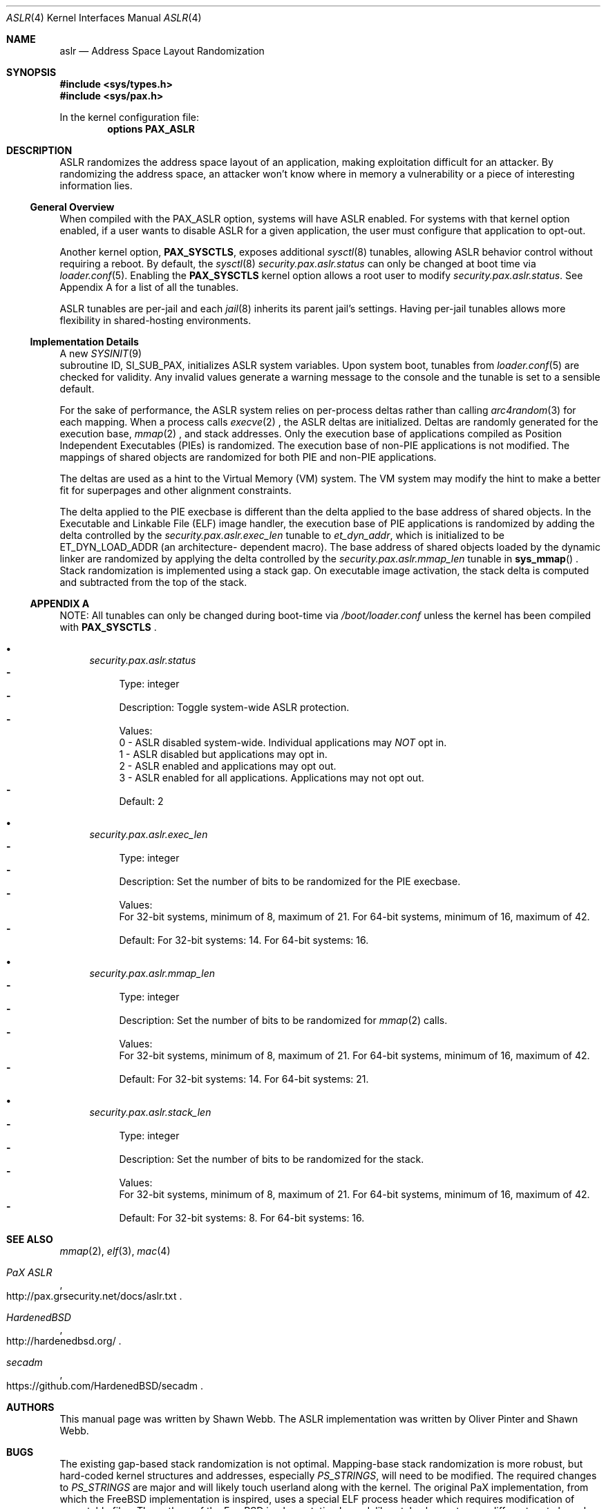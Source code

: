 .\"-
.\" Copyright (c) 2014-2015 Shawn Webb <shawn.webb@hardenedbsd.org>
.\" All rights reserved.
.\"
.\" Redistribution and use in source and binary forms, with or without
.\" modification, are permitted provided that the following conditions
.\" are met:
.\" 1. Redistributions of source code must retain the above copyright
.\"    notice, this list of conditions and the following disclaimer.
.\" 2. Redistributions in binary form must reproduce the above copyright
.\"    notice, this list of conditions and the following disclaimer in the
.\"    documentation and/or other materials provided with the distribution.
.\"
.\" THIS SOFTWARE IS PROVIDED BY THE AUTHOR AND CONTRIBUTORS ``AS IS'' AND
.\" ANY EXPRESS OR IMPLIED WARRANTIES, INCLUDING, BUT NOT LIMITED TO, THE
.\" IMPLIED WARRANTIES OF MERCHANTABILITY AND FITNESS FOR A PARTICULAR PURPOSE
.\" ARE DISCLAIMED.  IN NO EVENT SHALL THE AUTHOR OR CONTRIBUTORS BE LIABLE
.\" FOR ANY DIRECT, INDIRECT, INCIDENTAL, SPECIAL, EXEMPLARY, OR CONSEQUENTIAL
.\" DAMAGES (INCLUDING, BUT NOT LIMITED TO, PROCUREMENT OF SUBSTITUTE GOODS
.\" OR SERVICES; LOSS OF USE, DATA, OR PROFITS; OR BUSINESS INTERRUPTION)
.\" HOWEVER CAUSED AND ON ANY THEORY OF LIABILITY, WHETHER IN CONTRACT, STRICT
.\" LIABILITY, OR TORT (INCLUDING NEGLIGENCE OR OTHERWISE) ARISING IN ANY WAY
.\" OUT OF THE USE OF THIS SOFTWARE, EVEN IF ADVISED OF THE POSSIBILITY OF
.\" SUCH DAMAGE.
.\"
.\" $FreeBSD$
.\"
.Dd February 21, 2015
.Dt ASLR 4
.Os
.Sh NAME
.Nm aslr
.Nd Address Space Layout Randomization
.Sh SYNOPSIS
.In sys/types.h
.In sys/pax.h
.Pp
In the kernel configuration file:
.Cd "options PAX_ASLR"
.Sh DESCRIPTION
ASLR randomizes the address space layout of an application, making
exploitation difficult for an attacker.
By randomizing the address space, an attacker won't know where in
memory a vulnerability or a piece of interesting information lies.
.Ss General Overview
When compiled with the PAX_ASLR option, systems will have ASLR
enabled.
For systems with that kernel option enabled, if a user wants
to disable ASLR for a given application, the user must configure that
application to opt-out.
.Pp
Another kernel option,
.Cd PAX_SYSCTLS ,
exposes additional
.Xr sysctl 8
tunables, allowing ASLR behavior control without requiring a reboot.
By default, the
.Xr sysctl 8
.Va security.pax.aslr.status
can only be changed
at boot time via
.Xr loader.conf 5 .
Enabling the
.Cd PAX_SYSCTLS
kernel option allows a root user to modify
.Va security.pax.aslr.status .
See Appendix A for a list of all the tunables.
.Pp
ASLR tunables are per-jail and each
.Xr jail 8
inherits its parent jail's settings.
Having per-jail tunables allows more flexibility in shared-hosting
environments.
.Ss Implementation Details
A new
.Xr SYSINIT 9
 subroutine ID,
.Dv SI_SUB_PAX ,
initializes ASLR system
variables.
Upon system boot, tunables from
.Xr loader.conf 5
are checked for validity.
Any invalid values generate a warning message to the console and the
tunable is set to a sensible default.
.Pp
For the sake of performance, the ASLR system relies on per-process
deltas rather than calling
.Xr arc4random 3
for each mapping.
When a process calls
.Xr execve 2
.Ns ,
the ASLR deltas are initialized.
Deltas are randomly generated for the execution base,
.Xr mmap 2
.Ns ,
and stack addresses.
Only the execution base of applications compiled as Position
Independent Executables (PIEs) is randomized.
The execution base of non-PIE applications is not modified.
The mappings of shared objects are randomized for both PIE and non-PIE
applications.
.Pp
The deltas are used as a hint to the Virtual Memory (VM) system.
The VM system may modify the hint to make a better fit for superpages
and other alignment constraints.
.Pp
The delta applied to the PIE execbase is different than the delta
applied to the base address of shared objects.
In the Executable and Linkable File (ELF) image handler, the
execution base of PIE applications is randomized by adding the delta
controlled by the
.Va security.pax.aslr.exec_len
tunable to
.Va et_dyn_addr ,
which is initialized to be
.Dv ET_DYN_LOAD_ADDR
(an architecture- dependent macro).
The base address of shared objects loaded by the dynamic linker are
randomized by applying the delta controlled by the
.Va security.pax.aslr.mmap_len
tunable in
.Fn sys_mmap
.Ns .
Stack randomization is implemented using a stack gap.
On executable image activation, the stack delta is computed and
subtracted from the top of the stack.
.Ss APPENDIX A
NOTE: All tunables can only be changed during boot-time via
.Fa /boot/loader.conf
unless the kernel has been compiled with
.Cd PAX_SYSCTLS
.Ns .
.Bl -bullet
.It
.Va security.pax.aslr.status
.Bl -dash -compact
.It
Type: integer
.It
Description: Toggle system-wide ASLR protection.
.It
Values:
.br
0 - ASLR disabled system-wide.
Individual applications may
.Em NOT
opt in.
.br
1 - ASLR disabled but applications may opt in.
.br
2 - ASLR enabled and applications may opt out.
.br
3 - ASLR enabled for all applications.
Applications may not opt out.
.It
Default: 2
.El
.It
.Va security.pax.aslr.exec_len
.Bl -dash -compact
.It
Type: integer
.It
Description: Set the number of bits to be randomized for the PIE
execbase.
.It
Values:
.br
For 32-bit systems, minimum of 8, maximum of 21.
For 64-bit systems, minimum of 16, maximum of 42.
.It
Default: For 32-bit systems: 14.
For 64-bit systems: 16.
.El
.It
.Va security.pax.aslr.mmap_len
.Bl -dash -compact
.It
Type: integer
.It
Description: Set the number of bits to be randomized for
.Xr mmap 2
calls.
.It
Values:
.br
For 32-bit systems, minimum of 8, maximum of 21.
For 64-bit systems, minimum of 16, maximum of 42.
.It
Default: For 32-bit systems: 14.
For 64-bit systems: 21.
.El
.It
.Va security.pax.aslr.stack_len
.Bl -dash -compact
.It
Type: integer
.It
Description: Set the number of bits to be randomized for the stack.
.It
Values:
.br
For 32-bit systems, minimum of 8, maximum of 21.
For 64-bit systems, minimum of 16, maximum of 42.
.It
Default: For 32-bit systems: 8.
For 64-bit systems: 16.
.El
.El
.Sh SEE ALSO
.Xr mmap 2 ,
.Xr elf 3 ,
.Xr mac 4
.Rs
.%T "PaX ASLR"
.%U http://pax.grsecurity.net/docs/aslr.txt
.Re
.Rs
.%T "HardenedBSD"
.%U http://hardenedbsd.org/
.Re
.Rs
.%T "secadm"
.%U https://github.com/HardenedBSD/secadm
.Re
.Sh AUTHORS
This manual page was written by
.An -nosplit
.An Shawn Webb .
The ASLR implementation was written by
.An Oliver Pinter
and
.An Shawn Webb .
.Sh BUGS
The existing gap-based stack randomization is not optimal.
Mapping-base stack randomization is more robust, but hard-coded kernel
structures and addresses, especially
.Va PS_STRINGS ,
will need to be modified.
The required changes to
.Va PS_STRINGS
are major and will likely touch
userland along with the kernel.
The original PaX implementation, from which the
.Fx
implementation is inspired, uses a special ELF process header which
requires modification of executable files.
The authors of the
.Fx
implementation have deliberately chosen to go a different route based
on the
.Xr mac 4
framework.
Support for filesystem extended attributes will be added at a later
time.
